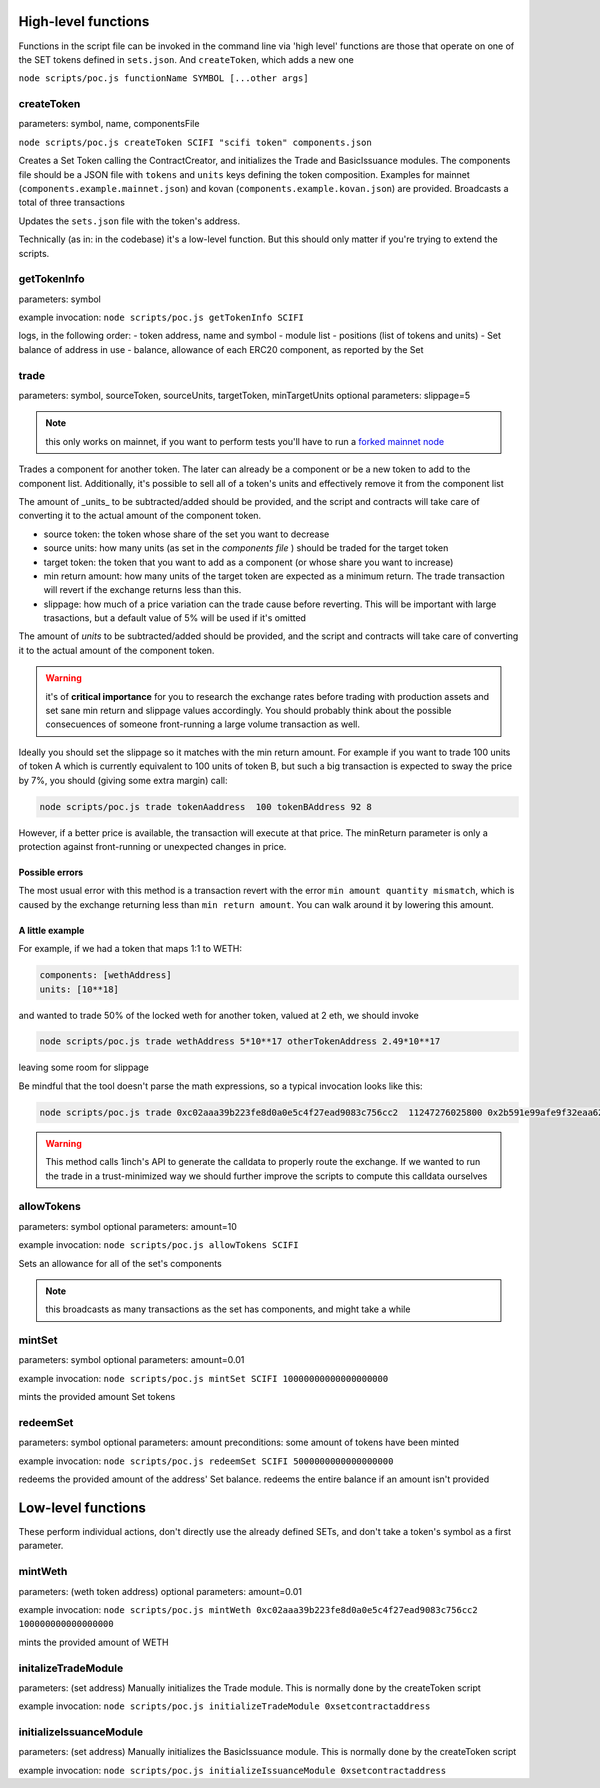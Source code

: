 ======================
High-level functions
======================

Functions in the script file can be invoked in the command line via
'high level' functions are those that operate on one of the SET tokens defined in ``sets.json``. And ``createToken``, which adds a new one

``node scripts/poc.js functionName SYMBOL [...other args]``

createToken
============
parameters: symbol, name, componentsFile

``node scripts/poc.js createToken SCIFI "scifi token" components.json``

Creates a Set Token calling the ContractCreator, and initializes the Trade and BasicIssuance modules.
The components file should be a JSON file with ``tokens`` and ``units`` keys defining the token composition. Examples for mainnet (``components.example.mainnet.json``) and kovan (``components.example.kovan.json``) are provided. Broadcasts a total of three transactions

Updates the ``sets.json`` file with the token's address.

Technically (as in: in the codebase) it's a low-level function. But this should only matter if you're trying to extend the scripts.

getTokenInfo
============
parameters: symbol

example invocation:
``node scripts/poc.js getTokenInfo SCIFI``

logs, in the following order:
- token address, name and symbol
- module list
- positions (list of tokens and units)
- Set balance of address in use
- balance, allowance of each ERC20 component, as reported by the Set

trade
=====
parameters: symbol, sourceToken, sourceUnits, targetToken, minTargetUnits
optional parameters: slippage=5

.. note::

    this only works on mainnet, if you want to perform tests you'll have to run a `forked mainnet node <./setup.rst>`_

Trades a component for another token.
The later can already be a component or be a new token to add to the component list. Additionally, it's possible to sell all of a token's units and effectively remove it from the component list

The amount of _units_ to be subtracted/added should be provided, and the script and contracts will take care of converting it to the actual amount of the component token.

- source token: the token whose share of the set you want to decrease
- source units: how many units (as set in the *components file* ) should be traded for the target token
- target token: the token that you want to add as a component (or whose share you want to increase)
- min return amount: how many units of the target token are expected as a minimum return. The trade transaction will revert if the exchange returns less than this.
- slippage: how much of a price variation can the trade cause before reverting. This will be important with large trasactions, but a default value of 5% will be used if it's omitted

The amount of *units* to be subtracted/added should be provided, and the script and contracts will take care of converting it to the actual amount of the component token.

.. warning::

    it's of **critical importance** for you to research the exchange rates before trading with production assets and set sane min return and slippage values accordingly. You should probably think about the possible consecuences of someone front-running a large volume transaction as well.

Ideally you should set the slippage so it matches with the min return amount.
For example if you want to trade 100 units of token A which is currently equivalent to 100 units of token B, but such a big transaction is expected to sway the price by 7%, you should (giving some extra margin) call:

.. code:: 

    node scripts/poc.js trade tokenAaddress  100 tokenBAddress 92 8

However, if a better price is available, the transaction will execute at that price. The minReturn parameter is only a protection against front-running or unexpected changes in price.

Possible errors
---------------
The most usual error with this method is a transaction revert with the error ``min amount quantity mismatch``, which is caused by the exchange returning less than ``min return amount``. You can walk around it by lowering this amount.

A little example
----------------

For example, if we had a token that maps 1:1 to WETH:

.. code::

    components: [wethAddress]
    units: [10**18]

and wanted to trade 50% of the locked weth for another token, valued at 2 eth, we should invoke

.. code::

    node scripts/poc.js trade wethAddress 5*10**17 otherTokenAddress 2.49*10**17

leaving some room for slippage

Be mindful that the tool doesn't parse the math expressions, so a typical invocation looks like this:

.. code::

    node scripts/poc.js trade 0xc02aaa39b223fe8d0a0e5c4f27ead9083c756cc2  11247276025800 0x2b591e99afe9f32eaa6214f7b7629768c40eeb39 58000000

.. warning::

    This method calls 1inch's API to generate the calldata to properly route the exchange. If we wanted to run the trade in a trust-minimized way we should further improve the scripts to compute this calldata ourselves

allowTokens
===========
parameters: symbol
optional parameters: amount=10

example invocation:
``node scripts/poc.js allowTokens SCIFI``

Sets an allowance for all of the set's components

.. note:: this broadcasts as many transactions as the set has components, and might take a while

mintSet
=======
parameters: symbol
optional parameters: amount=0.01

example invocation:
``node scripts/poc.js mintSet SCIFI 10000000000000000000``

mints the provided amount Set tokens

redeemSet
=========
parameters: symbol
optional parameters: amount
preconditions: some amount of tokens have been minted

example invocation:
``node scripts/poc.js redeemSet SCIFI 5000000000000000000``

redeems the provided amount of the address' Set balance.  
redeems the entire balance if an amount isn't provided

===================
Low-level functions
===================
These perform individual actions, don't directly use the already defined SETs, and don't take a token's symbol as a first parameter.

mintWeth
========
parameters: (weth token address)
optional parameters: amount=0.01

example invocation:
``node scripts/poc.js mintWeth 0xc02aaa39b223fe8d0a0e5c4f27ead9083c756cc2 100000000000000000``

mints the provided amount of WETH

initalizeTradeModule
====================
parameters: (set address)
Manually initializes the Trade module. This is normally done by the createToken script

example invocation:
``node scripts/poc.js initializeTradeModule 0xsetcontractaddress``

initializeIssuanceModule
========================
parameters: (set address)
Manually initializes the BasicIssuance module. This is normally done by the createToken script

example invocation:
``node scripts/poc.js initializeIssuanceModule 0xsetcontractaddress``
